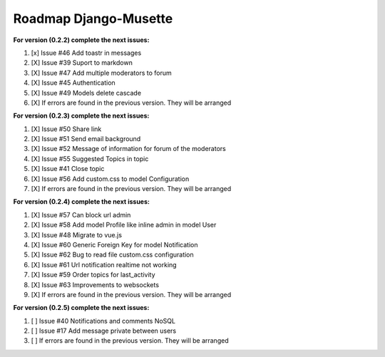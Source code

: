 ======================
Roadmap Django-Musette
======================

**For version (0.2.2) complete the next issues:**

1. [x] Issue #46 Add toastr in messages
2. [X] Issue #39 Suport to markdown
3. [X] Issue #47 Add multiple moderators to forum 
4. [X] Issue #45 Authentication
5. [X] Issue #49 Models delete cascade 
6. [X] If errors are found in the previous version. They will be arranged

**For version (0.2.3) complete the next issues:**

1. [X] Issue #50 Share link
2. [X] Issue #51 Send email background
3. [X] Issue #52 Message of information for forum of the moderators
4. [X] Issue #55 Suggested Topics in topic
5. [X] Issue #41 Close topic
6. [X] Issue #56 Add custom.css to model Configuration
7. [X] If errors are found in the previous version. They will be arranged

**For version (0.2.4) complete the next issues:**

1. [X] Issue #57 Can block url admin
2. [X] Issue #58 Add model Profile like inline admin in model User
3. [X] Issue #48 Migrate to vue.js
4. [X] Issue #60 Generic Foreign Key for model Notification
5. [X] Issue #62 Bug to read file custom.css configuration
6. [X] Issue #61 Url notification realtime not working
7. [X] Issue #59 Order topics for last_activity
8. [X] Issue #63 Improvements to websockets
9. [X] If errors are found in the previous version. They will be arranged

**For version (0.2.5) complete the next issues:**

1. [ ] Issue #40 Notifications and comments NoSQL
2. [ ] Issue #17 Add message private between users
3. [ ] If errors are found in the previous version. They will be arranged
